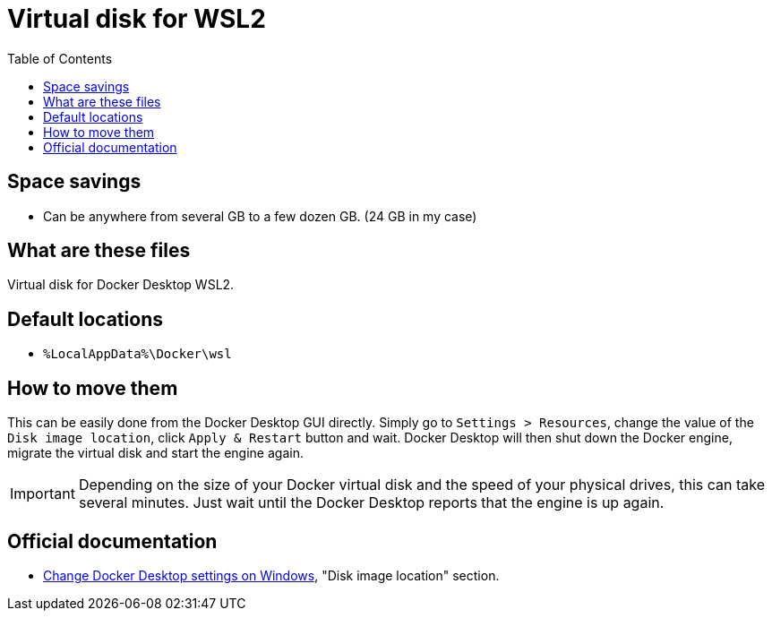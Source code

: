= Virtual disk for WSL2
:toc:
:toclevels: 5

== Space savings

* Can be anywhere from several GB to a few dozen GB. (24 GB in my case)

== What are these files

Virtual disk for Docker Desktop WSL2.

== Default locations

* `%LocalAppData%\Docker\wsl`

== How to move them

This can be easily done from the Docker Desktop GUI directly. Simply go to `Settings > Resources`, change the value of
the `Disk image location`, click `Apply & Restart` button and wait. Docker Desktop will then shut down the Docker
engine, migrate the virtual disk and start the engine again.

[IMPORTANT]
====
Depending on the size of your Docker virtual disk and the speed of your physical drives, this can take several minutes.
Just wait until the Docker Desktop reports that the engine is up again.
====

== Official documentation

* https://docs.docker.com/desktop/settings/windows[Change Docker Desktop settings on Windows], "Disk image location"
section.